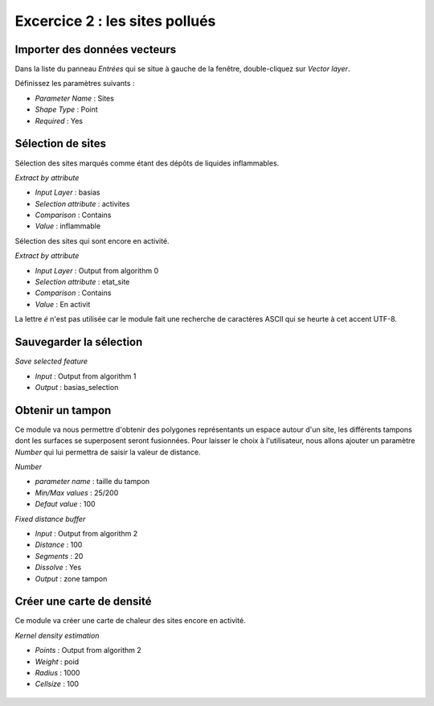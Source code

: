 Excercice 2 : les sites pollués
-------------------------------

Importer des données vecteurs
^^^^^^^^^^^^^^^^^^^^^^^^^^^^^^

Dans la liste du panneau *Entrées* qui se situe à gauche de la fenêtre, double-cliquez sur *Vector layer*.

Définissez les paramètres suivants :

- *Parameter Name* : Sites
- *Shape Type* : Point
- *Required* : Yes

Sélection de sites
^^^^^^^^^^^^^^^^^^

Sélection des sites marqués comme étant des dépôts de liquides inflammables.

*Extract by attribute*

- *Input Layer* : basias
- *Selection attribute* : activites
- *Comparison* : Contains
- *Value* : inflammable


Sélection des sites qui sont encore en activité.

*Extract by attribute*

- *Input Layer* : Output from algorithm 0
- *Selection attribute* : etat_site
- *Comparison* : Contains
- *Value* : En activit

La lettre *é* n'est pas utilisée car le module fait une recherche de caractères ASCII qui se heurte à cet accent UTF-8.

Sauvegarder la sélection
^^^^^^^^^^^^^^^^^^^^^^^^

*Save selected feature*

- *Input* : Output from algorithm 1
- *Output* : basias_selection

Obtenir un tampon
^^^^^^^^^^^^^^^^^

Ce module va nous permettre d'obtenir des polygones représentants un espace autour d'un site, les différents tampons dont les surfaces se superposent seront fusionnées. Pour laisser le choix à l'utilisateur, nous allons ajouter un paramètre *Number* qui lui permettra de saisir la valeur de distance.

*Number*

- *parameter name* : taille du tampon 
- *Min/Max values* : 25/200
- *Defaut value* : 100

*Fixed distance buffer*

- *Input* : Output from algorithm 2
- *Distance* : 100
- *Segments* : 20
- *Dissolve* : Yes
- *Output* : zone tampon

Créer une carte de densité
^^^^^^^^^^^^^^^^^^^^^^^^^^

Ce module va créer une carte de chaleur des sites encore en activité.

*Kernel density estimation*

- *Points* : Output from algorithm 2
- *Weight* : poid
- *Radius* : 1000
- *Cellsize* : 100

..	figure:: ./fig/traitement_basias.png
	:align: center
	:scale: 50%

